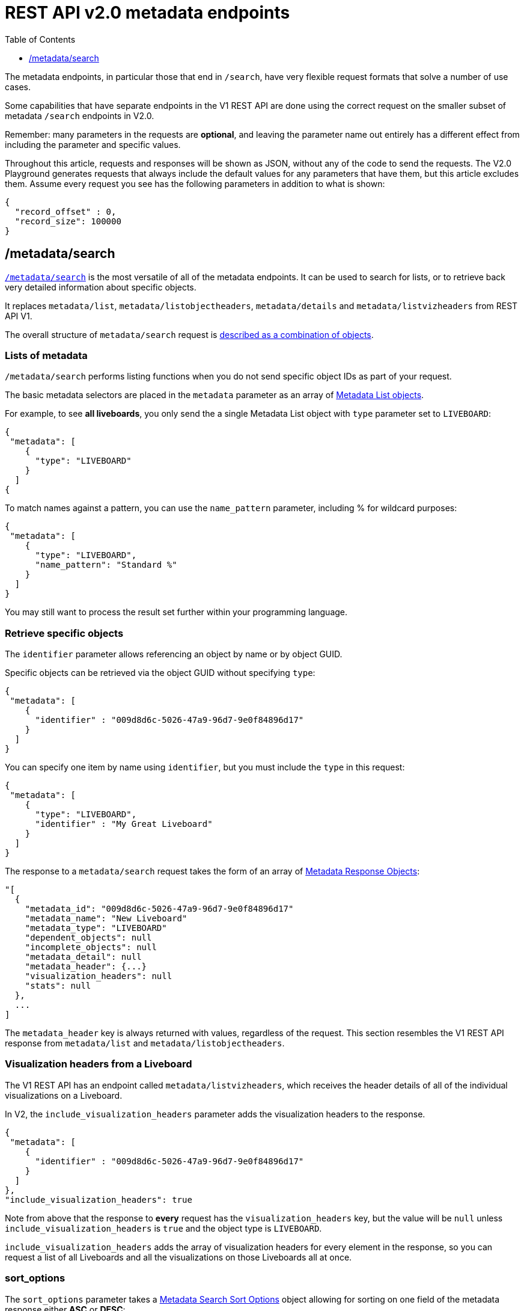 
= REST API v2.0 metadata endpoints
:toc: true
:toclevels: 1

:page-title: Using REST API V2.0 metadata endpoints
:page-pageid: rest-apiv2-metadata
:page-description: Many use cases are possible with the very flexible REST API v2.0 metadata endpoints

The metadata endpoints, in particular those that end in `/search`, have very flexible request formats that solve a number of use cases. 

Some capabilities that have separate endpoints in the V1 REST API are done using the correct request on the smaller subset of metadata `/search` endpoints in V2.0.

Remember: many parameters in the requests are *optional*, and leaving the parameter name out entirely has a different effect from including the parameter and specific values.

Throughout this article, requests and responses will be shown as JSON, without any of the code to send the requests. The V2.0 Playground generates requests that always include the default values for any parameters that have them, but this article excludes them. Assume every request you see has the following parameters in addition to what is shown: 

[source,javascript]
----
{
  "record_offset" : 0,
  "record_size": 100000
}
----

== /metadata/search
`link:https://developers.thoughtspot.com/docs/restV2-playground?apiResourceId=http%2Fapi-endpoints%2Fmetadata%2Fsearch-metadata[/metadata/search, target=_blank]` is the most versatile of all of the metadata endpoints. It can be used to search for lists, or to retrieve back very detailed information about specific objects.

It replaces `metadata/list`, `metadata/listobjectheaders`, `metadata/details` and `metadata/listvizheaders` from REST API V1.

The overall structure of `metadata/search` request is link:https://developers.thoughtspot.com/docs/restV2-playground?apiResourceId=http%2Fmodels%2Fstructures%2Fapi-rest-20-metadata-search-request[described as a combination of objects, target=_blank].

=== Lists of metadata
`/metadata/search` performs listing functions when you do not send specific object IDs as part of your request. 

The basic metadata selectors are placed in the `metadata` parameter as an array of link:https://developers.thoughtspot.com/docs/restV2-playground?apiResourceId=http%2Fmodels%2Fstructures%2Fmetadata-list-item-input[Metadata List objects, target=_blank]. 

For example, to see *all liveboards*, you only send the a single Metadata List object with `type` parameter set to `LIVEBOARD`:

[source,javascript]
----
{
 "metadata": [
    {
      "type": "LIVEBOARD"
    }
  ]
{
----

To match names against a pattern, you can use the `name_pattern` parameter, including % for wildcard purposes:
[source,javascript]
----
{
 "metadata": [
    {
      "type": "LIVEBOARD",
      "name_pattern": "Standard %"
    }
  ]
}
----
You may still want to process the result set further within your programming language.

=== Retrieve specific objects
The `identifier` parameter allows referencing an object by name or by object GUID. 
  
Specific objects can be retrieved via the object GUID without specifying `type`:

[source,javascript]
----
{
 "metadata": [
    {
      "identifier" : "009d8d6c-5026-47a9-96d7-9e0f84896d17"
    }
  ]
}
----

You can specify one item by name using `identifier`, but you must include the `type` in this request:
[source,javascript]
----
{
 "metadata": [
    {
      "type": "LIVEBOARD",
      "identifier" : "My Great Liveboard"
    }
  ]
}
----

The response to a `metadata/search` request takes the form of an array of link:https://try-everywhere.thoughtspot.cloud/v2/#/everywhere/api/rest/playgroundV2_0?apiResourceId=http%2Fmodels%2Fstructures%2Fmetadata-search-response[Metadata Response Objects, target=_blank]:
[source,javascript]
----
"[
  {
    "metadata_id": "009d8d6c-5026-47a9-96d7-9e0f84896d17"
    "metadata_name": "New Liveboard"
    "metadata_type": "LIVEBOARD"
    "dependent_objects": null
    "incomplete_objects": null
    "metadata_detail": null
    "metadata_header": {...}
    "visualization_headers": null
    "stats": null
  },
  ...
]
----

The `metadata_header` key is always returned with values, regardless of the request. This section resembles the V1 REST API response from `metadata/list` and `metadata/listobjectheaders`.


=== Visualization headers from a Liveboard
The V1 REST API has an endpoint called `metadata/listvizheaders`, which receives the header details of all of the individual visualizations on a Liveboard.

In V2, the `include_visualization_headers` parameter adds the visualization headers to the response.

[source,javascript]
----
{
 "metadata": [
    {
      "identifier" : "009d8d6c-5026-47a9-96d7-9e0f84896d17"
    }
  ]
},
"include_visualization_headers": true
----

Note from above that the response to **every** request has the `visualization_headers` key, but the value will be `null` unless `include_visualization_headers` is `true` and the object type is `LIVEBOARD`.

`include_visualization_headers` adds the array of visualization headers for every element in the response, so you can request a list of all Liveboards and all the visualizations on those Liveboards all at once.

=== sort_options
The `sort_options` parameter takes a link:https://developers.thoughtspot.com/docs/restV2-playground?apiResourceId=http%2Fmodels%2Fstructures%2Fmetadata-search-sort-options[Metadata Search Sort Options, target=_blank] object allowing for sorting on one field of the metadata response either **ASC** or **DESC**:

[source,javascript]
----
{
 "metadata": [
    {
      "type": "LIVEBOARD"
    }
  ]
},
"include_visualization_headers": true,
"sort_options" : {
  "field_name": "LAST_ACCESSED",
  "order": "ASC"
}
----

If you need multiple levels of sorting, you'll have to parse the response programmatically and apply a sorting algorithm on the properties within each response item.

=== include_details
The V1 REST API has an endpoint called `metadata/details` for retrieving a very large and complex object containing as much detail as possible about the requested object and its relationships with other objects within ThoughtSpot.

The `include_details` parameter of `metadata/search` request adds the equivalent details object to each element retrieved by `metadata/search` to the response under the `metadata_detail` key.

[source,javascript]
----
{
 "metadata": [
    {
      "identifier" : "009d8d6c-5026-47a9-96d7-9e0f84896d17"
    }
  ],
 "include_details" : true
}
----

The details of each object type is a complex object that is unique to each object type within ThoughtSpot. 

=== tag_identifiers
Thoughtspot objects can be assigned multiple **tags**, and the `/metadata/search` endpoint allows you to filter for items with a set of tags using the `tag_identifiers` parameter. 

Including multiple tags behaves as a logical **OR** operation, retrieving all content with **any** of the listed tags. 

[source,javascript]
----
{
 "metadata": [
    {
      "type": "LIVEBOARD"
    }
  ]
},
"tag_identifiers": [

]

----
